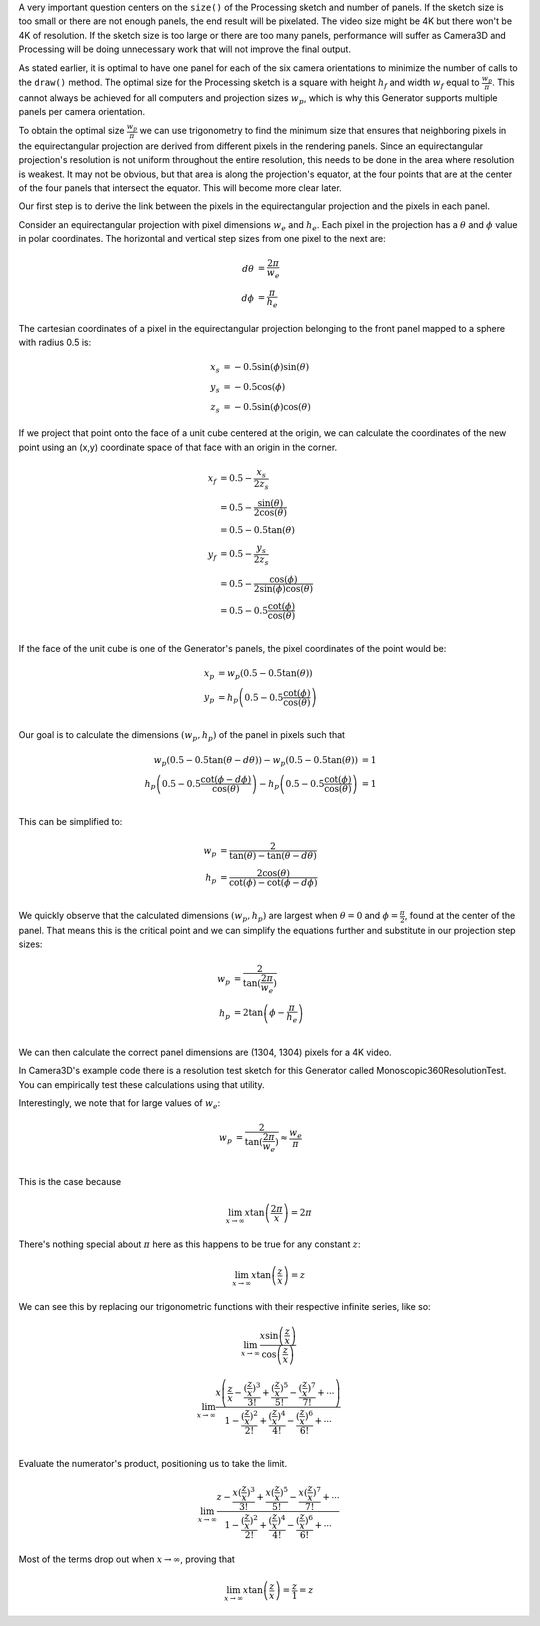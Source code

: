 .. title: Monoscopic 360 Video Optimization
.. slug: monoscopic-360-video-optimization
.. date: 2017-05-13 08:14:33 UTC-04:00
.. tags: mathjax
.. category: 
.. link: 
.. description: 
.. type: text

A very important question centers on the ``size()`` of the Processing sketch and number of panels. If the sketch size is too small or there are not enough panels, the end result will be pixelated. The video size might be 4K but there won't be 4K of resolution. If the sketch size is too large or there are too many panels, performance will suffer as Camera3D and Processing will be doing unnecessary work that will not improve the final output.

As stated earlier, it is optimal to have one panel for each of the six camera orientations to minimize the number of calls to the ``draw()`` method. The optimal size for the Processing sketch is a square with height :math:`h_{f}` and width :math:`w_{f}` equal to :math:`\frac{w_{p}}{\pi}`. This cannot always be achieved for all computers and projection sizes :math:`w_{p}`, which is why this Generator supports multiple panels per camera orientation.

To obtain the optimal size :math:`\frac{w_{p}}{\pi}` we can use trigonometry to find the minimum size that ensures that neighboring pixels in the equirectangular projection are derived from different pixels in the rendering panels. Since an equirectangular projection's resolution is not uniform throughout the entire resolution, this needs to be done in the area where resolution is weakest. It may not be obvious, but that area is along the projection's equator, at the four points that are at the center of the four panels that intersect the equator. This will become more clear later.

Our first step is to derive the link between the pixels in the equirectangular projection and the pixels in each panel.

Consider an equirectangular projection with pixel dimensions :math:`w_{e}` and :math:`h_{e}`. Each pixel in the projection has a :math:`\theta` and :math:`\phi` value in polar coordinates. The horizontal and vertical step sizes from one pixel to the next are:

.. math::

  d\theta &= \frac{2\pi}{w_{e}} \\
  d\phi &= \frac{\pi}{h_{e}}

The cartesian coordinates of a pixel in the equirectangular projection belonging to the front panel mapped to a sphere with radius 0.5 is:

.. math::

  x_{s} &= -0.5 \sin(\phi) \sin(\theta) \\
  y_{s} &= -0.5 \cos(\phi) \\
  z_{s} &= -0.5 \sin(\phi) \cos(\theta)

If we project that point onto the face of a unit cube centered at the origin, we can calculate the coordinates of the new point using an (x,y) coordinate space of that face with an origin in the corner.

.. math::

  x_{f} &= 0.5 - \frac{x_{s}}{2z_{s}} \\
        &= 0.5 - \frac{\sin(\theta)}{2\cos(\theta)} \\
        &= 0.5 - 0.5 \tan(\theta) \\
  y_{f} &= 0.5 - \frac{y_{s}}{2z_{s}} \\
        &= 0.5 - \frac{\cos(\phi)}{2\sin(\phi)\cos(\theta)} \\
        &= 0.5 - 0.5 \frac{\cot(\phi)}{\cos(\theta)} \\

If the face of the unit cube is one of the Generator's panels, the pixel coordinates of the point would be:

.. math::

  x_{p} &= w_{p} (0.5 - 0.5 \tan(\theta)) \\
  y_{p} &= h_{p} \left(0.5 - 0.5 \frac{\cot(\phi)}{\cos(\theta)} \right) \\

Our goal is to calculate the dimensions :math:`(w_{p}, h_{p})` of the panel in pixels such that

.. math::

  w_{p} (0.5 - 0.5 \tan(\theta - d\theta)) - w_{p} (0.5 - 0.5 \tan(\theta)) &= 1 \\
  h_{p} \left(0.5 - 0.5 \frac{\cot(\phi - d\phi)}{\cos(\theta)} \right) - h_{p} \left(0.5 - 0.5 \frac{\cot(\phi)}{\cos(\theta)} \right) &= 1 \\

This can be simplified to:

.. math::

  w_{p} &= \frac{2}{\tan(\theta) - \tan(\theta - d\theta)} \\
  h_{p} &= \frac{2\cos(\theta)}{\cot(\phi) - \cot(\phi - d\phi)} \\

We quickly observe that the calculated dimensions :math:`(w_{p}, h_{p})` are largest when :math:`\theta = 0` and :math:`\phi = \frac{\pi}{2}`, found at the center of the panel. That means this is the critical point and we can simplify the equations further and substitute in our projection step sizes:

.. math::

  w_{p} &= \frac{2}{\tan(\frac{2\pi}{w_{e}})} \\
  h_{p} &= 2\tan \left(\phi - \frac{\pi}{h_{e}} \right) \\

We can then calculate the correct panel dimensions are (1304, 1304) pixels for a 4K video.

In Camera3D's example code there is a resolution test sketch for this Generator called Monoscopic360ResolutionTest. You can empirically test these calculations using that utility.

Interestingly, we note that for large values of :math:`w_{e}`:

.. math::

  w_{p} &= \frac{2}{\tan(\frac{2\pi}{w_{e}})} \approx \frac{w_{e}}{\pi} \\

This is the case because

.. math::

  \lim_{x \to \infty} x \tan \left( \frac{2\pi}{x} \right) = 2\pi
  
There's nothing special about :math:`\pi` here as this happens to be true for any constant :math:`z`:

.. math::

  \lim_{x \to \infty} x \tan \left( \frac{z}{x} \right) = z

We can see this by replacing our trigonometric functions with their respective infinite series, like so:

.. math::

  \lim_{x \to \infty}
  \frac{ x \sin \left( \frac{z}{x} \right)}
       {   \cos \left( \frac{z}{x} \right)}

.. math::

  \lim_{x \to \infty}
       \frac{ x \left( \frac{z}{x} - \frac{(\frac{z}{x})^3}{3!} + \frac{(\frac{z}{x})^5}{5!} - \frac{(\frac{z}{x})^7}{7!} + \cdots \right) }
            {   1 - \frac{(\frac{z}{x})^2}{2!} + \frac{(\frac{z}{x})^4}{4!} - \frac{(\frac{z}{x})^6}{6!} + \cdots } \\

Evaluate the numerator's product, positioning us to take the limit.

.. math::

  \lim_{x \to \infty}
       \frac{ z - \frac{x (\frac{z}{x})^3}{3!} + \frac{x (\frac{z}{x})^5}{5!} - \frac{x (\frac{z}{x})^7}{7!} + \cdots }
            {   1 - \frac{(\frac{z}{x})^2}{2!} + \frac{(\frac{z}{x})^4}{4!} - \frac{(\frac{z}{x})^6}{6!} + \cdots }

Most of the terms drop out when :math:`x \to \infty`, proving that

.. math::

  \lim_{x \to \infty} x \tan \left( \frac{z}{x} \right) = \frac{z}{1} = z
